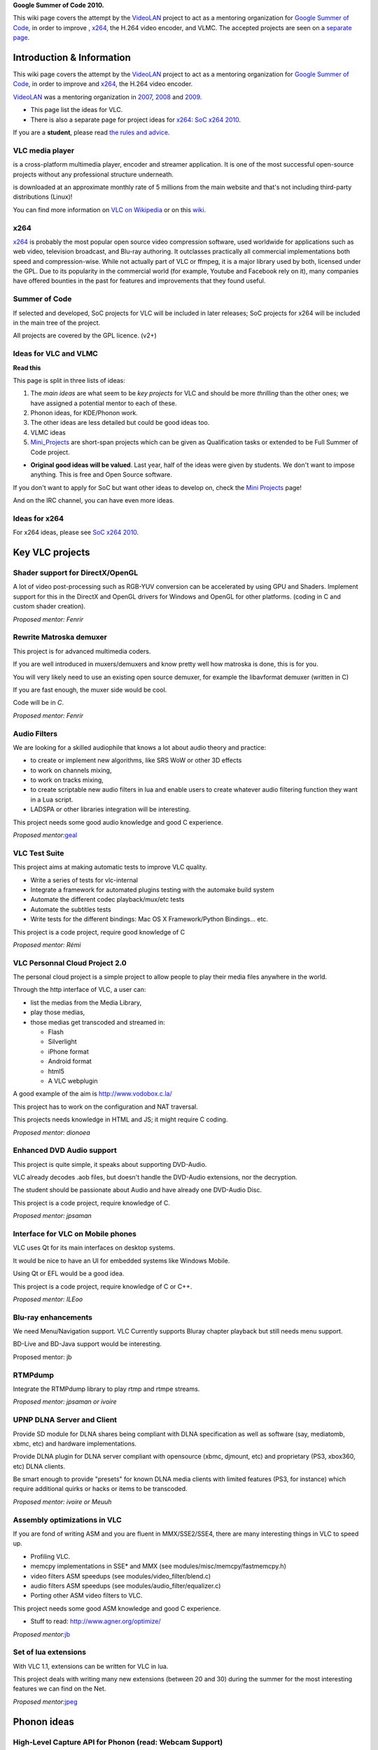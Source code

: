 **Google Summer of Code 2010.**

This wiki page covers the attempt by the `VideoLAN <VideoLAN>`__ project to act as a mentoring organization for `Google Summer of Code <http://code.google.com/soc/>`__, in order to improve , `x264 <x264>`__, the H.264 video encoder, and VLMC. The accepted projects are seen on a `separate page <SoC_2010_projects>`__.

Introduction & Information
--------------------------

This wiki page covers the attempt by the `VideoLAN <VideoLAN>`__ project to act as a mentoring organization for `Google Summer of Code <http://code.google.com/soc/>`__, in order to improve and `x264 <x264>`__, the H.264 video encoder.

`VideoLAN <VideoLAN>`__ was a mentoring organization in `2007 <SoC_2007>`__, `2008 <SoC_2008>`__ and `2009 <SoC_2009>`__.

-  This page list the ideas for VLC.
-  There is also a separate page for project ideas for `x264 <x264>`__: `SoC x264 2010 <SoC_x264_2010>`__.

If you are a **student**, please read `the rules and advice <SoC_2010_Rules>`__.

VLC media player
~~~~~~~~~~~~~~~~

.. raw:: mediawiki

   {{VLC}}

is a cross-platform multimedia player, encoder and streamer application. It is one of the most successful open-source projects without any professional structure underneath.

.. raw:: mediawiki

   {{VLC}}

is downloaded at an approximate monthly rate of 5 millions from the main website and that's not including third-party distributions (Linux)!

You can find more information on `VLC on Wikipedia <http://en.wikipedia.org/wiki/VLC_media_player>`__ or on this `wiki <Main_Page>`__.

x264
~~~~

`x264 <x264>`__ is probably the most popular open source video compression software, used worldwide for applications such as web video, television broadcast, and Blu-ray authoring. It outclasses practically all commercial implementations both speed and compression-wise. While not actually part of VLC or ffmpeg, it is a major library used by both, licensed under the GPL. Due to its popularity in the commercial world (for example, Youtube and Facebook rely on it), many companies have offered bounties in the past for features and improvements that they found useful.

Summer of Code
~~~~~~~~~~~~~~

If selected and developed, SoC projects for VLC will be included in later releases; SoC projects for x264 will be included in the main tree of the project.

All projects are covered by the GPL licence. (v2+)

Ideas for VLC and VLMC
~~~~~~~~~~~~~~~~~~~~~~

**Read this**

This page is split in three lists of ideas:

#. The *main ideas* are what seem to be *key projects* for VLC and should be more *thrilling* than the other ones; we have assigned a potential mentor to each of these.
#. Phonon ideas, for KDE/Phonon work.
#. The other ideas are less detailed but could be good ideas too.
#. VLMC ideas
#. `Mini_Projects <Mini_Projects>`__ are short-span projects which can be given as Qualification tasks or extended to be Full Summer of Code project.

-  **Original good ideas will be valued**. Last year, half of the ideas were given by students. We don't want to impose anything. This is free and Open Source software.

If you don't want to apply for SoC but want other ideas to develop on, check the `Mini Projects <Mini_Projects>`__ page!

And on the IRC channel, you can have even more ideas.

Ideas for x264
~~~~~~~~~~~~~~

For x264 ideas, please see `SoC x264 2010 <SoC_x264_2010>`__.

Key VLC projects
----------------

Shader support for DirectX/OpenGL
~~~~~~~~~~~~~~~~~~~~~~~~~~~~~~~~~

A lot of video post-processing such as RGB-YUV conversion can be accelerated by using GPU and Shaders. Implement support for this in the DirectX and OpenGL drivers for Windows and OpenGL for other platforms. (coding in C and custom shader creation).

*Proposed mentor: Fenrir*

Rewrite Matroska demuxer
~~~~~~~~~~~~~~~~~~~~~~~~

This project is for advanced multimedia coders.

If you are well introduced in muxers/demuxers and know pretty well how matroska is done, this is for you.

You will very likely need to use an existing open source demuxer, for example the libavformat demuxer (written in C)

If you are fast enough, the muxer side would be cool.

Code will be in *C*.

*Proposed mentor: Fenrir*

Audio Filters
~~~~~~~~~~~~~

We are looking for a skilled audiophile that knows a lot about audio theory and practice:

-  to create or implement new algorithms, like SRS WoW or other 3D effects
-  to work on channels mixing,
-  to work on tracks mixing,
-  to create scriptable new audio filters in lua and enable users to create whatever audio filtering function they want in a Lua script.
-  LADSPA or other libraries integration will be interesting.

This project needs some good audio knowledge and good C experience.

*Proposed mentor:*\ `geal <User:Geal>`__

VLC Test Suite
~~~~~~~~~~~~~~

This project aims at making automatic tests to improve VLC quality.

-  Write a series of tests for vlc-internal
-  Integrate a framework for automated plugins testing with the automake build system
-  Automate the different codec playback/mux/etc tests
-  Automate the subtitles tests
-  Write tests for the different bindings: Mac OS X Framework/Python Bindings... etc.

This project is a code project, require good knowledge of C

*Proposed mentor: Rémi*

VLC Personnal Cloud Project 2.0
~~~~~~~~~~~~~~~~~~~~~~~~~~~~~~~

The personal cloud project is a simple project to allow people to play their media files anywhere in the world.

Through the http interface of VLC, a user can:

-  list the medias from the Media Library,
-  play those medias,
-  those medias get transcoded and streamed in:

   -  Flash
   -  Silverlight
   -  iPhone format
   -  Android format
   -  html5
   -  A VLC webplugin

A good example of the aim is http://www.vodobox.c.la/

This project has to work on the configuration and NAT traversal.

This projects needs knowledge in HTML and JS; it might require C coding.

*Proposed mentor: dionoea*

Enhanced DVD Audio support
~~~~~~~~~~~~~~~~~~~~~~~~~~

This project is quite simple, it speaks about supporting DVD-Audio.

VLC already decodes .aob files, but doesn't handle the DVD-Audio extensions, nor the decryption.

The student should be passionate about Audio and have already one DVD-Audio Disc.

This project is a code project, require knowledge of C.

*Proposed mentor: jpsaman*

Interface for VLC on Mobile phones
~~~~~~~~~~~~~~~~~~~~~~~~~~~~~~~~~~

VLC uses Qt for its main interfaces on desktop systems.

It would be nice to have an UI for embedded systems like Windows Mobile.

Using Qt or EFL would be a good idea.

This project is a code project, require knowledge of C or C++.

*Proposed mentor: ILEoo*

Blu-ray enhancements
~~~~~~~~~~~~~~~~~~~~

We need Menu/Navigation support. VLC Currently supports Bluray chapter playback but still needs menu support.

BD-Live and BD-Java support would be interesting.

Proposed mentor: jb

RTMPdump
~~~~~~~~

Integrate the RTMPdump library to play rtmp and rtmpe streams.

*Proposed mentor: jpsaman or ivoire*

UPNP DLNA Server and Client
~~~~~~~~~~~~~~~~~~~~~~~~~~~

Provide SD module for DLNA shares being compliant with DLNA specification as well as software (say, mediatomb, xbmc, etc) and hardware implementations.

Provide DLNA plugin for DLNA server compliant with opensource (xbmc, djmount, etc) and proprietary (PS3, xbox360, etc) DLNA clients.

Be smart enough to provide "presets" for known DLNA media clients with limited features (PS3, for instance) which require additional quirks or hacks or items to be transcoded.

*Proposed mentor: ivoire or Meuuh*

Assembly optimizations in VLC
~~~~~~~~~~~~~~~~~~~~~~~~~~~~~

If you are fond of writing ASM and you are fluent in MMX/SSE2/SSE4, there are many interesting things in VLC to speed up.

-  Profiling VLC.
-  memcpy implementations in SSE\* and MMX (see modules/misc/memcpy/fastmemcpy.h)
-  video filters ASM speedups (see modules/video_filter/blend.c)
-  audio filters ASM speedups (see modules/audio_filter/equalizer.c)
-  Porting other ASM video filters to VLC.

This project needs some good ASM knowledge and good C experience.

-  Stuff to read: http://www.agner.org/optimize/

*Proposed mentor:*\ `jb <User:J-b>`__

Set of lua extensions
~~~~~~~~~~~~~~~~~~~~~

With VLC 1.1, extensions can be written for VLC in lua.

This project deals with writing many new extensions (between 20 and 30) during the summer for the most interesting features we can find on the Net.

*Proposed mentor:*\ `jpeg <User:Jpeg>`__

Phonon ideas
------------

High-Level Capture API for Phonon (read: Webcam Support)
~~~~~~~~~~~~~~~~~~~~~~~~~~~~~~~~~~~~~~~~~~~~~~~~~~~~~~~~

Phonon is a multimedia abstraction layer, developed by the KDE project.

It features multiple backends, including VLC.

The goal of this project would be to create an API to allow Phonon application to display and access input devices, like webcams. The API would then be implemented in phonon-vlc and other backends, such as phonon-gst, as time permits.

*Proposed mentor: Ian Monroe*

Phonon-VLC improvements and test
~~~~~~~~~~~~~~~~~~~~~~~~~~~~~~~~

This project would be about improving the long-term quality of the Phonon-VLC backend:

-  Improving VLC Phonon backend, implementing lacking API,
-  Fixing the Phonon CTest-based tests,
-  Implement more tests,
-  Run the tests on windows,
-  Implement cool features like DVD-Audio or Blu-Ray support (should be pretty easy),

*Proposed Mentor: Sandsmark (if not a student himself)*

Phonon API for low-level PCM I/O
~~~~~~~~~~~~~~~~~~~~~~~~~~~~~~~~

This would be about implementing API for low-level PCM I/O in Phonon, and support in one or more backends (at least Phonon-VLC):

*Proposed mentor: Ian Monroe*

Phonon API for implementing effects in applications
~~~~~~~~~~~~~~~~~~~~~~~~~~~~~~~~~~~~~~~~~~~~~~~~~~~

This would be about fleshing out an API for letting applications make their own effects (get data out, and push data back). Might be useful to use AudioDataOutput.

*Proposed mentor: Ian Monroe*

VLMC (VideoLAN Movie Creator) ideas
-----------------------------------

Add Jack support
~~~~~~~~~~~~~~~~

This is an often request features.

It would be nice to be abble to export VLMC sound output to another program, or reading from another program output instead or reading from an audio file.

This project includes core VLMC programming, to allow the selection of an audio input/output, as VLMC only supports file input, and doesn't really deals with output. Once this is done, it will require some GUI programming, to create some configuration widgets.

'' Proposed mentor: chouquette''

Adding custom widgets
~~~~~~~~~~~~~~~~~~~~~

Many widgets are not good enough right now. Correcting those widgets, provide alternative widget so VLMC better fits with the video editing needs.

Many widgets can be rewritten : Import, Library, Clip property... be creative ! '' Proposed mentor: etix''

Youtube integration
~~~~~~~~~~~~~~~~~~~

As VLC can read a Youtube input, so does VLMC. However, this is not implemented at this time. This project would consist in : importing media from youtube , allowing direct export to youtube, directly export to youtube, instead of a file.

'' Proposed mentor: chouquette''

Supplementary ideas
-------------------

This sections welcomes all **Original** ideas which can be implemented in a short span of time.However, We have a more general page for ideas for Project in , that could give you ideas: `Mini_Projects <Mini_Projects>`__.

Add Proxy Support
~~~~~~~~~~~~~~~~~

Add a central Proxy Server option for all the HTTP operations performed by vlc.This project will need to add a UI component to VLC and then converting the way VLC interacts with Various Websites like last.fm or imdb.com

VLC Taskbar/Toolbar Mode
~~~~~~~~~~~~~~~~~~~~~~~~

To Develop a Toolbar mode which shows the sound current sound track information,and avails basic control to users eliminating the hassle of swtching between UIs.This mode is already available in many Media players.VLC is lacking this feature currently.

*Proposed mentor:*\ `jb <User:J-b>`__ Proposed by : pk

Spotify integration
~~~~~~~~~~~~~~~~~~~

Develop a way to decode spotify streams.

Windows 7 integration
~~~~~~~~~~~~~~~~~~~~~

Use taskbar and tasklist cool feature.

Integrate with DirectWrite and Direct2D

Symbian port
~~~~~~~~~~~~

Port VLC to S60 platform

SVCD/VCD improvements
~~~~~~~~~~~~~~~~~~~~~

Menus and such needs to be improvements and fixed.

Questions? Contact us?
----------------------

If you need to contact us for any questions, you can:

-  use the `vlc-devel <http://www.videolan.org/developers/lists.html>`__ mailing list,
-  come on IRC irc://irc.videolan.org #videolan
-  contact one of the mentors or the backup mentors,
-  or contact `Jean-Baptiste Kempf <User:J-b>`__

Mentors
~~~~~~~

The proposed mentors are:

-  jpeg
-  remi
-  xtophe
-  jb
-  dionoea
-  jpsaman
-  fenrir
-  ivoire
-  funman (backup)

Administrators
~~~~~~~~~~~~~~

-  jb
-  xtophe

.. raw:: mediawiki

   {{GSoC}}

`\* <Category:SoC_2010_Project>`__
